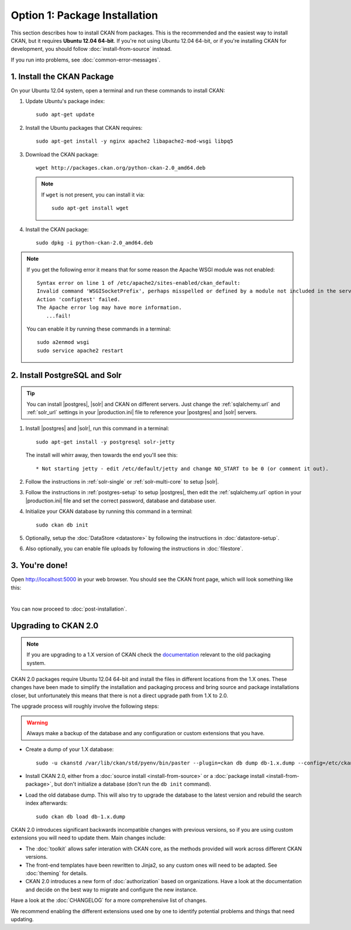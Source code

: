==============================
Option 1: Package Installation
==============================

This section describes how to install CKAN from packages. This is the
recommended and the easiest way to install CKAN, but it requires **Ubuntu 12.04
64-bit**. If you're not using Ubuntu 12.04 64-bit, or if you're installing CKAN
for development, you should follow :doc:`install-from-source` instead.

If you run into problems, see :doc:`common-error-messages`.

.. _run-package-installer:

1. Install the CKAN Package
---------------------------

On your Ubuntu 12.04 system, open a terminal and run these commands to install
CKAN:

#. Update Ubuntu's package index::

    sudo apt-get update

#. Install the Ubuntu packages that CKAN requires::

    sudo apt-get install -y nginx apache2 libapache2-mod-wsgi libpq5

#. Download the CKAN package::

    wget http://packages.ckan.org/python-ckan-2.0_amd64.deb

   .. note:: If ``wget`` is not present, you can install it
       via::

        sudo apt-get install wget

#. Install the CKAN package::

    sudo dpkg -i python-ckan-2.0_amd64.deb

.. note:: If you get the following error it means that for some reason the
 Apache WSGI module was not enabled::

    Syntax error on line 1 of /etc/apache2/sites-enabled/ckan_default:
    Invalid command 'WSGISocketPrefix', perhaps misspelled or defined by a module not included in the server configuration
    Action 'configtest' failed.
    The Apache error log may have more information.
       ...fail!

 You can enable it by running these commands in a terminal::

    sudo a2enmod wsgi
    sudo service apache2 restart


2. Install PostgreSQL and Solr
------------------------------

.. tip::

   You can install |postgres|, |solr| and CKAN on different servers. Just
   change the :ref:`sqlalchemy.url` and :ref:`solr_url` settings in your
   |production.ini| file to reference your |postgres| and |solr| servers.

#. Install |postgres| and |solr|, run this command in a terminal::

    sudo apt-get install -y postgresql solr-jetty

   The install will whirr away, then towards the end you'll see this::

     * Not starting jetty - edit /etc/default/jetty and change NO_START to be 0 (or comment it out).

#. Follow the instructions in :ref:`solr-single` or :ref:`solr-multi-core` to
   setup |solr|.

#. Follow the instructions in :ref:`postgres-setup` to setup |postgres|,
   then edit the :ref:`sqlalchemy.url` option in your |production.ini| file and
   set the correct password, database and database user.

#. Initialize your CKAN database by running this command in a terminal::

    sudo ckan db init

#. Optionally, setup the :doc:`DataStore <datastore>` by following the
   instructions in :doc:`datastore-setup`.

#. Also optionally, you can enable file uploads by following the
   instructions in :doc:`filestore`.

3. You're done!
---------------

Open http://localhost:5000 in your web browser. You should see the CKAN front
page, which will look something like this:

.. image :: images/9.png
   :width: 807px

|
You can now proceed to :doc:`post-installation`.


.. _upgrading-to-2.0:

Upgrading to CKAN 2.0
---------------------

.. note::

   If you are upgrading to a 1.X version of CKAN check the
   `documentation <http://docs.ckan.org/en/ckan-1.8/install-from-package.html#upgrading-a-package-install>`_
   relevant to the old packaging system.

CKAN 2.0 packages require Ubuntu 12.04 64-bit and install the files
in different locations from the 1.X ones. These changes have been made to 
simplify the installation and packaging process and bring source and package
installations closer, but unfortunately this means that there is not a direct
upgrade path from 1.X to 2.0.

The upgrade process will roughly involve the following steps:

.. warning::

    Always make a backup of the database and any configuration or custom
    extensions that you have.


* Create a dump of your 1.X database::

    sudo -u ckanstd /var/lib/ckan/std/pyenv/bin/paster --plugin=ckan db dump db-1.x.dump --config=/etc/ckan/std/std.ini

* Install CKAN 2.0, either from a :doc:`source install <install-from-source>`
  or a :doc:`package install <install-from-package>`, but don't initialize a 
  database (don't run the ``db init`` command).

* Load the old database dump. This will also try to upgrade the database to
  the latest version and rebuild the search index afterwards::

    sudo ckan db load db-1.x.dump

CKAN 2.0 introduces significant backwards incompatible changes with previous
versions, so if you are using custom extensions you will need to update them.
Main changes include:

* The :doc:`toolkit` allows safer interation with CKAN core, as the methods
  provided will work across different CKAN versions.

* The front-end templates have been rewritten to Jinja2, so any custom ones
  will need to be adapted. See :doc:`theming` for details.

* CKAN 2.0 introduces a new form of :doc:`authorization` based on
  organizations. Have a look at the documentation and decide on the best way
  to migrate and configure the new instance.

Have a look at the :doc:`CHANGELOG` for a more comprehensive list of changes.

We recommend enabling the different extensions used one by one to identify
potential problems and things that need updating.
